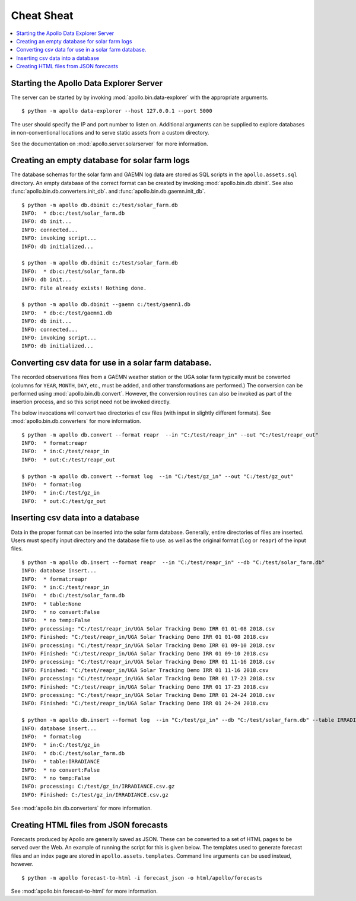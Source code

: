 ##################################################
Cheat Sheat
##################################################

.. contents::
    :local:

**************************************************
Starting the Apollo Data Explorer Server
**************************************************

The server can be started by by invoking :mod:`apollo.bin.data-explorer` with the appropriate arguments. ::

    $ python -m apollo data-explorer --host 127.0.0.1 --port 5000

The user should specify the IP and port number to listen on.
Additional arguments can be supplied to explore databases in non-conventional
locations and to serve static assets from a custom directory.

See the documentation on :mod:`apollo.server.solarserver` for more information. 

**************************************************
Creating an empty database for solar farm logs
**************************************************

The database schemas for the solar farm and GAEMN log data 
are stored as SQL scripts in the ``apollo.assets.sql`` directory. An empty database of the correct
format can be created by invoking :mod:`apollo.bin.db.dbinit`. See also
:func:`apollo.bin.db.converters.init_db`. and  :func:`apollo.bin.db.gaemn.init_db`. ::
 
    $ python -m apollo db.dbinit c:/test/solar_farm.db
    INFO:  * db:c:/test/solar_farm.db
    INFO: db init...
    INFO: connected...
    INFO: invoking script...
    INFO: db initialized...
    
    $ python -m apollo db.dbinit c:/test/solar_farm.db
    INFO:  * db:c:/test/solar_farm.db
    INFO: db init...
    INFO: File already exists! Nothing done.
    
    $ python -m apollo db.dbinit --gaemn c:/test/gaemn1.db
    INFO:  * db:c:/test/gaemn1.db
    INFO: db init...
    INFO: connected...
    INFO: invoking script...
    INFO: db initialized...
    
**************************************************************
Converting csv data for use in a solar farm database.
**************************************************************

The recorded observations files from a GAEMN weather station or the UGA solar 
farm typically must be converted (columns for ``YEAR``, ``MONTH``, ``DAY``, etc., 
must be added, and other transformations are performed.) The conversion can be 
performed using :mod:`apollo.bin.db.convert`. However,  the conversion
routines can also be invoked as part of the insertion process, 
and so this script need not be invoked directly. 

The below invocations will convert two directories of csv files (with input in slightly 
different formats). See :mod:`apollo.bin.db.converters` for more information. ::

    $ python -m apollo db.convert --format reapr  --in "C:/test/reapr_in" --out "C:/test/reapr_out"
    INFO:  * format:reapr
    INFO:  * in:C:/test/reapr_in
    INFO:  * out:C:/test/reapr_out

    $ python -m apollo db.convert --format log  --in "C:/test/gz_in" --out "C:/test/gz_out"
    INFO:  * format:log
    INFO:  * in:C:/test/gz_in
    INFO:  * out:C:/test/gz_out


**************************************************
Inserting csv data into a database
**************************************************

Data in the proper format can be inserted into the solar farm database. Generally, 
entire directories of files are inserted. Users must specify input directory and the database
file to use.  
as well as the original format (``log`` or ``reapr``) of the input files.  ::

    $ python -m apollo db.insert --format reapr  --in "C:/test/reapr_in" --db "C:/test/solar_farm.db"
    INFO: database insert...
    INFO:  * format:reapr
    INFO:  * in:C:/test/reapr_in
    INFO:  * db:C:/test/solar_farm.db
    INFO:  * table:None
    INFO:  * no convert:False
    INFO:  * no temp:False
    INFO: processing: "C:/test/reapr_in/UGA Solar Tracking Demo IRR 01 01-08 2018.csv
    INFO: Finished: "C:/test/reapr_in/UGA Solar Tracking Demo IRR 01 01-08 2018.csv
    INFO: processing: "C:/test/reapr_in/UGA Solar Tracking Demo IRR 01 09-10 2018.csv
    INFO: Finished: "C:/test/reapr_in/UGA Solar Tracking Demo IRR 01 09-10 2018.csv
    INFO: processing: "C:/test/reapr_in/UGA Solar Tracking Demo IRR 01 11-16 2018.csv
    INFO: Finished: "C:/test/reapr_in/UGA Solar Tracking Demo IRR 01 11-16 2018.csv
    INFO: processing: "C:/test/reapr_in/UGA Solar Tracking Demo IRR 01 17-23 2018.csv
    INFO: Finished: "C:/test/reapr_in/UGA Solar Tracking Demo IRR 01 17-23 2018.csv
    INFO: processing: "C:/test/reapr_in/UGA Solar Tracking Demo IRR 01 24-24 2018.csv
    INFO: Finished: "C:/test/reapr_in/UGA Solar Tracking Demo IRR 01 24-24 2018.csv

    $ python -m apollo db.insert --format log  --in "C:/test/gz_in" --db "C:/test/solar_farm.db" --table IRRADIANCE
    INFO: database insert...
    INFO:  * format:log
    INFO:  * in:C:/test/gz_in
    INFO:  * db:C:/test/solar_farm.db
    INFO:  * table:IRRADIANCE
    INFO:  * no convert:False
    INFO:  * no temp:False
    INFO: processing: C:/test/gz_in/IRRADIANCE.csv.gz
    INFO: Finished: C:/test/gz_in/IRRADIANCE.csv.gz

See :mod:`apollo.bin.db.converters` for more information.

**************************************************
Creating HTML files from JSON forecasts
**************************************************

Forecasts produced by Apollo are generally saved as JSON. These can be 
converted to a set of HTML pages to be served over the Web. An example of running the 
script for this is given below. The templates used to generate forecast files and an index 
page are stored in ``apollo.assets.templates``. Command line arguments can be 
used instead, however. ::

    $ python -m apollo forecast-to-html -i forecast_json -o html/apollo/forecasts
    
See :mod:`apollo.bin.forecast-to-html` for more information.
